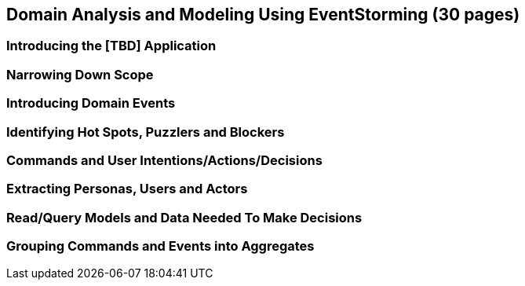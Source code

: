 == Domain Analysis and Modeling Using EventStorming (30 pages)

=== Introducing the [TBD] Application

=== Narrowing Down Scope

=== Introducing Domain Events

=== Identifying Hot Spots, Puzzlers and Blockers

=== Commands and User Intentions/Actions/Decisions

=== Extracting Personas, Users and Actors

=== Read/Query Models and Data Needed To Make Decisions

=== Grouping Commands and Events into Aggregates
